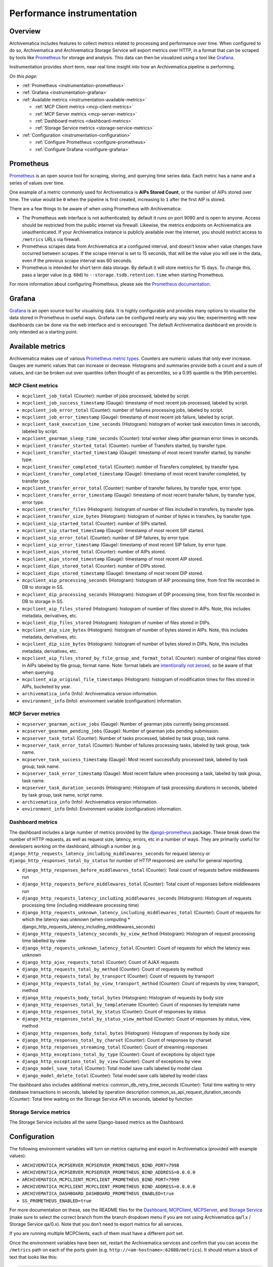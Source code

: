 .. _instrumentation:

===========================
Performance instrumentation
===========================

.. _instrumentation-overview:

Overview
--------

Archivematica includes features to collect metrics related to processing and
performance over time. When configured to do so, Archivematica and Archivematica
Storage Service will export metrics over HTTP, in a format that can be scraped
by tools like `Prometheus`_ for storage and analysis. This data can then be
visualized using a tool like `Grafana`_.

Instrumentation provides short term, near real time insight into how an
Archivematica pipeline is performing.

*On this page:*

* :ref:`Prometheus <instrumentation-prometheus>`
* :ref:`Grafana <instrumentation-grafana>`
* :ref:`Available metrics <instrumentation-available-metrics>`

  * :ref:`MCP Client metrics <mcp-client-metrics>`
  * :ref:`MCP Server metrics <mcp-server-metrics>`
  * :ref:`Dashboard metrics <dashboard-metrics>`
  * :ref:`Storage Service metrics <storage-service-metrics>`

* :ref:`Configuration <instrumentation-configuration>`

  * :ref:`Configure Prometheus <configure-prometheus>`
  * :ref:`Configure Grafana <configure-grafana>`

.. _instrumentation-prometheus:

Prometheus
----------

`Prometheus`_ is an open source tool for scraping, storing, and querying time
series data. Each metric has a name and a series of values over time.

One example of a metric commonly used for Archivematica is **AIPs Stored
Count**, or the number of AIPs stored over time. The value would be ``0`` when
the pipeline is first created, increasing to ``1`` after the first AIP is
stored.

There are a few things to be aware of when using Prometheus with Archivematica:

* The Prometheus web interface is not authenticated; by default it runs on port
  9090 and is open to anyone. Access should be restricted from the public
  internet via firewall. Likewise, the metrics endpoints on Archivematica are
  unauthenticated. If your Archivematica instance is publicly available over the
  internet, you should restrict access to ``/metrics`` URLs via firewall.

* Prometheus scrapes data from Archivematica at a configured interval, and
  doesn’t know when value changes have occurred between scrapes. If the scrape
  interval is set to 15 seconds, that will be the value you will see in the
  data, even if the previous scrape interval was 60 seconds.

* Prometheus is intended for short term data storage. By default it will store
  metrics for 15 days. To change this, pass a larger value (e.g. ``60d``) to
  ``--storage.tsdb.retention.time`` when starting Prometheus.

For more information about configuring Prometheus, please see the
`Prometheus documentation`_.

.. _instrumentation-grafana:

Grafana
-------

`Grafana`_ is an open source tool for visualising data. It is highly
configurable and provides many options to visualise the data stored in
Prometheus in useful ways. Grafana can be configured nearly any way you like;
experimenting with new dashboards can be done via the web interface and is
encouraged. The default Archivematica dashboard we provide is only intended as a
starting point.


.. _instrumentation-available-metrics:

Available metrics
-----------------

Archivematica makes use of various `Prometheus metric types`_. Counters are
numeric values that only ever increase. Gauges are numeric values that can
increase or decrease. Histograms and summaries provide both a count and a sum of
values, and can be broken out over quantiles (often thought of as percentiles,
so a 0.95 quantile is the 95th percentile).

.. _mcp-client-metrics:

MCP Client metrics
++++++++++++++++++

* ``mcpclient_job_total`` (Counter): number of jobs processed, labeled by
  script.
* ``mcpclient_job_success_timestamp`` (Gauge): timestamp of most recent job
  processed, labeled by script.
* ``mcpclient_job_error_total`` (Counter): number of failures processing jobs,
  labeled by script.
* ``mcpclient_job_error_timestamp`` (Gauge): timestamp of most recent job
  failure, labeled by script.
* ``mcpclient_task_execution_time_seconds`` (Histogram): histogram of worker
  task execution times in seconds, labeled by script.
* ``mcpclient_gearman_sleep_time_seconds`` (Counter): total worker sleep after
  gearman error times in seconds.
* ``mcpclient_transfer_started_total`` (Counter): number of Transfers started,
  by transfer type.
* ``mcpclient_transfer_started_timestamp`` (Gauge): timestamp of most recent
  transfer started, by transfer type.
* ``mcpclient_transfer_completed_total`` (Counter): number of Transfers
  completed, by transfer type.
* ``mcpclient_transfer_completed_timestamp`` (Gauge): timestamp of most recent
  transfer completed, by transfer type.
* ``mcpclient_transfer_error_total`` (Counter): number of transfer failures, by
  transfer type, error type.
* ``mcpclient_transfer_error_timestamp`` (Gauge): timestamp of most recent
  transfer failure, by transfer type, error type.
* ``mcpclient_transfer_files`` (Histogram): histogram of number of files
  included in transfers, by transfer type.
* ``mcpclient_transfer_size_bytes`` (Histogram): histogram of number of bytes in
  transfers, by transfer type.
* ``mcpclient_sip_started_total`` (Counter): number of SIPs started.
* ``mcpclient_sip_started_timestamp`` (Gauge): timestamp of most recent SIP
  started.
* ``mcpclient_sip_error_total`` (Counter): number of SIP failures, by error
  type.
* ``mcpclient_sip_error_timestamp`` (Gauge): timestamp of most recent SIP
  failure, by error type.
* ``mcpclient_aips_stored_total`` (Counter): number of AIPs stored.
* ``mcpclient_aips_stored_timestamp`` (Gauge): timestamp of most recent AIP
  stored.
* ``mcpclient_dips_stored_total`` (Counter): number of DIPs stored.
* ``mcpclient_dips_stored_timestamp`` (Gauge): timestamp of most recent DIP
  stored.
* ``mcpclient_aip_processing_seconds`` (Histogram): histogram of AIP processing
  time, from first file recorded in DB to storage in SS.
* ``mcpclient_dip_processing_seconds`` (Histogram): histogram of DIP processing
  time, from first file recorded in DB to storage in SS.
* ``mcpclient_aip_files_stored`` (Histogram): histogram of number of files
  stored in AIPs. Note, this includes metadata, derivatives, etc.
* ``mcpclient_dip_files_stored`` (Histogram): histogram of number of files
  stored in DIPs.
* ``mcpclient_aip_size_bytes`` (Histogram): histogram of number of bytes stored
  in AIPs. Note, this includes metadata, derivatives, etc.
* ``mcpclient_dip_size_bytes`` (Histogram): histogram of number of bytes stored
  in DIPs. Note, this includes metadata, derivatives, etc.
* ``mcpclient_aip_files_stored_by_file_group_and_format_total`` (Counter):
  number of original files stored in AIPs labeled by file group, format name.
  Note: format labels are `intentionally not zeroed`_, so be aware of that when
  querying.
* ``mcpclient_aip_original_file_timestamps`` (Histogram): histogram of
  modification times for files stored in AIPs, bucketed by year.
* ``archivematica_info`` (Info): Archivematica version information.
* ``environment_info`` (Info): environment variable (configuration) information.

.. _mcp-server-metrics:

MCP Server metrics
++++++++++++++++++

* ``mcpserver_gearman_active_jobs`` (Gauge): Number of gearman jobs currently
  being processed.
* ``mcpserver_gearman_pending_jobs`` (Gauge): Number of gearman jobs pending
  submission.
* ``mcpserver_task_total`` (Counter): Number of tasks processed, labeled by task
  group, task name.
* ``mcpserver_task_error_total`` (Counter): Number of failures processing tasks,
  labeled by task group, task name.
* ``mcpserver_task_success_timestamp`` (Gauge): Most recent successfully
  processed task, labeled by task group, task name.
* ``mcpserver_task_error_timestamp`` (Gauge): Most recent failure when
  processing a task, labeled by task group, task name.
* ``mcpserver_task_duration_seconds`` (Histogram): Histogram of task processing
  durations in seconds, labeled by task group, task name, script name.
* ``archivematica_info`` (Info): Archivematica version information.
* ``environment_info`` (Info): Environment variable (configuration) information.

.. _dashboard-metrics:

Dashboard metrics
+++++++++++++++++

The dashboard includes a large number of metrics provided by the
`django-prometheus`_ package. These break down the number of HTTP requests, as
well as request size, latency, errors, etc in a number of ways. They are
primarily useful for developers working on the dashboard, although a number
(e.g. ``django_http_requests_latency_including_middlewares_seconds`` for request
latency or ``django_http_responses_total_by_status`` for number of HTTP
responses) are useful for general reporting.

* ``django_http_responses_before_middlewares_total`` (Counter): Total count of requests before middlewares run
* ``django_http_requests_before_middlewares_total`` (Counter): Total count of responses before middlewares run
* ``django_http_requests_latency_including_middlewares_seconds`` (Histogram): Histogram of requests processing time (including middleware processing time)
* ``django_http_requests_unknown_latency_including_middlewares_total`` (Counter): Count of requests for which the latency was unknown (when computing * django_http_requests_latency_including_middlewares_seconds)
* ``django_http_requests_latency_seconds_by_view_method`` (Histogram): Histogram of request processing time labelled by view
* ``django_http_requests_unknown_latency_total`` (Counter): Count of requests for which the latency was unknown
* ``django_http_ajax_requests_total`` (Counter): Count of AJAX requests
* ``django_http_requests_total_by_method`` (Counter): Count of requests by method
* ``django_http_requests_total_by_transport`` (Counter): Count of requests by transport
* ``django_http_requests_total_by_view_transport_method`` (Counter): Count of requests by view, transport, method
* ``django_http_requests_body_total_bytes`` (Histogram): Histogram of requests by body size
* ``django_http_responses_total_by_templatename`` (Counter): Count of responses by template name
* ``django_http_responses_total_by_status`` (Counter): Count of responses by status
* ``django_http_responses_total_by_status_view_method`` (Counter): Count of responses by status, view, method
* ``django_http_responses_body_total_bytes`` (Histogram): Histogram of responses by body size
* ``django_http_responses_total_by_charset`` (Counter): Count of responses by charset
* ``django_http_responses_streaming_total`` (Counter): Count of streaming responses
* ``django_http_exceptions_total_by_type`` (Counter): Count of exceptions by object type
* ``django_http_exceptions_total_by_view`` (Counter): Count of exceptions by view
* ``django_model_save_total`` (Counter): Total model save calls labeled by model class
* ``django_model_delete_total`` (Counter): Total model save calls labeled by model class

The dashboard also includes additional metrics:
common_db_retry_time_seconds (Counter): Total time waiting to retry database transactions in seconds, labeled by operation description
common_ss_api_request_duration_seconds (Counter): Total time waiting on the Storage Service API in seconds, labeled by function

.. _storage-service-metrics:

Storage Service metrics
+++++++++++++++++++++++

The Storage Service includes all the same Django-based metrics as the Dashboard.

.. _instrumentation-configuration:

Configuration
-------------

The following environment variables will turn on metrics capturing and export in
Archivematica (provided with example values):

* ``ARCHIVEMATICA_MCPSERVER_MCPSERVER_PROMETHEUS_BIND_PORT=7998``
* ``ARCHIVEMATICA_MCPSERVER_MCPSERVER_PROMETHEUS_BIND_ADDRESS=0.0.0.0``
* ``ARCHIVEMATICA_MCPCLIENT_MCPCLIENT_PROMETHEUS_BIND_PORT=7999``
* ``ARCHIVEMATICA_MCPCLIENT_MCPCLIENT_PROMETHEUS_BIND_ADDRESS=0.0.0.0``
* ``ARCHIVEMATICA_DASHBOARD_DASHBOARD_PROMETHEUS_ENABLED=true``
* ``SS_PROMETHEUS_ENABLED=true``

For more documentation on these, see the README files for the `Dashboard`_,
`MCPClient`_, `MCPServer`_, and `Storage Service`_ (make sure to select the
correct branch from the branch dropdown menu if you are not using Archivematica
qa/1.x / Storage Service qa/0.x). Note that you don’t need to export metrics for
all services.

If you are running multiple MCPClients, each of them must have a different port
set.

Once the environment variables have been set, restart the Archivematica
services and confirm that you can access the ``/metrics`` path on each of the
ports given (e.g. ``http://<am-hostname>:62080/metrics``). It should return a
block of text that looks like this:

.. code:: bash

   # HELP django_http_requests_latency_seconds_by_view_method Histogram of request processing time labelled by view.
   # TYPE django_http_requests_latency_seconds_by_view_method histogram
   django_http_requests_latency_seconds_by_view_method_bucket{le="0.005",method="POST",view="components.api.views.wrapper"} 0.0
   django_http_requests_latency_seconds_by_view_method_bucket{le="0.01",method="POST",view="components.api.views.wrapper"} 0.0

.. _configure-prometheus:

Configure Prometheus
++++++++++++++++++++

Once Archivematica is configured to export variables, you can set up Prometheus
to scrape data from it.

First, `download and install Prometheus`_.

Create a Prometheus configuration file (in this example, it's a YAML file called
``prometheus.yml``). If you are running all Archivematica components on a single
host, a good starting point is:

.. code:: yaml

   scrape_configs:
   - job_name: archivematica
     scrape_interval: 5s
     static_configs:
     - targets:
	     - localhost:7998
	     - localhost:7999
	     - localhost:62080
	     - localhost:62081

Start Prometheus, passing in the path to the config file: ``./prometheus
--config.file=prometheus.yml``.

You should be able to view the Prometheus web interface at
``http://<hostname>:9090``. Under Status -> Targets in the menu bar, you’ll be
able to see the status of the various Archivematica services.

.. _configure-grafana:

Configure Grafana
+++++++++++++++++

Once you have Prometheus storing metrics, Grafana can be set up so that you can
view them.

First, `download and install Grafana`_.

After following the installation guide for your platform, you can login to the
web interface (``http://<hostname>:3000/``, username: admin, password: admin). Note
that the Grafana web interface can be exposed to the internet (after changing
the default password), although you may wish to limit access.

Once you have logged into the Grafana interface, `add Prometheus as a data
source`_. After clicking **Save & Test**, you should see a “Data source is
working” message.

Now you need to import a dashboard. There is a basic Archivematica dashboard
available in Archivematica's `Docker compose environment`_, or you can `download
the dashboard JSON file`_ directly from GitHub. In Grafana, under Dashboards ->
Manage, choose **Import**, then either paste the JSON into the text box or save
the dashboard as a file and upload it.

.. _Prometheus: https://prometheus.io/
.. _Prometheus documentation: https://prometheus.io/docs/introduction/overview/
.. _Grafana: https://grafana.com/
.. _Prometheus metric types: https://prometheus.io/docs/concepts/metric_types/
.. _intentionally not zeroed: https://www.robustperception.io/existential-issues-with-metrics
.. _django-prometheus: https://github.com/korfuri/django-prometheus
.. _Dashboard: https://github.com/artefactual/archivematica/blob/qa/1.x/src/dashboard/install/README.md
.. _MCPClient: https://github.com/artefactual/archivematica/blob/qa/1.x/src/MCPClient/install/README.md
.. _MCPServer: https://github.com/artefactual/archivematica/blob/qa/1.x/src/MCPServer/install/README.md
.. _Storage Service: https://github.com/artefactual/archivematica-storage-service/blob/qa/0.x/install/README.md
.. _download and install Prometheus: https://prometheus.io/docs/prometheus/latest/installation/
.. _download and install Grafana: https://grafana.com/grafana/download
.. _add Prometheus as a data source: https://grafana.com/docs/grafana/latest/features/datasources/prometheus/#adding-the-data-source-to-grafana
.. _Docker compose environment: https://github.com/artefactual-labs/am/tree/master/compose
.. _download the dashboard JSON file: https://github.com/artefactual-labs/am/blob/master/compose/etc/grafana/provisioning/dashboards/Archivematica.json
